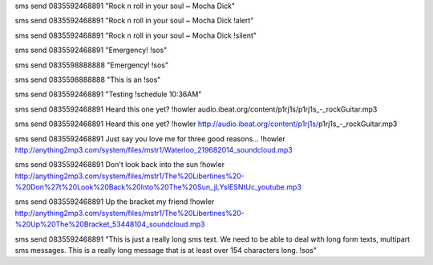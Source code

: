 sms send 0835592468891 "Rock n roll in your soul ~ Mocha Dick"

sms send 0835592468891 "Rock n roll in your soul ~ Mocha Dick !alert"

sms send 0835592468891 "Rock n roll in your soul ~ Mocha Dick !silent"

sms send 0835592468891 "Emergency! !sos"

sms send 0835598888888 "Emergency! !sos"

sms send 0835598888888 "This is an !sos"

sms send 0835592468891 "Testing !schedule 10:36AM"

sms send 0835592468891 Heard this one yet? !howler audio.ibeat.org/content/p1rj1s/p1rj1s_-_rockGuitar.mp3

sms send 0835592468891 Heard this one yet? !howler http://audio.ibeat.org/content/p1rj1s/p1rj1s_-_rockGuitar.mp3

sms send 0835592468891 Just say you love me for three good reasons... !howler http://anything2mp3.com/system/files/mstr1/Waterloo_219682014_soundcloud.mp3

sms send 0835592468891 Don't look back into the sun !howler http://anything2mp3.com/system/files/mstr1/The%20Libertines%20-%20Don%27t%20Look%20Back%20Into%20The%20Sun_jLYsIESNtUc_youtube.mp3

sms send 0835592468891 Up the bracket my friend !howler http://anything2mp3.com/system/files/mstr1/The%20Libertines%20-%20Up%20The%20Bracket_53448104_soundcloud.mp3

sms send 0835592468891 "This is just a really long sms text.  We need to be able to deal with long form texts, multipart sms messages. This is a really long message that is at least over 154 characters long. !sos"
